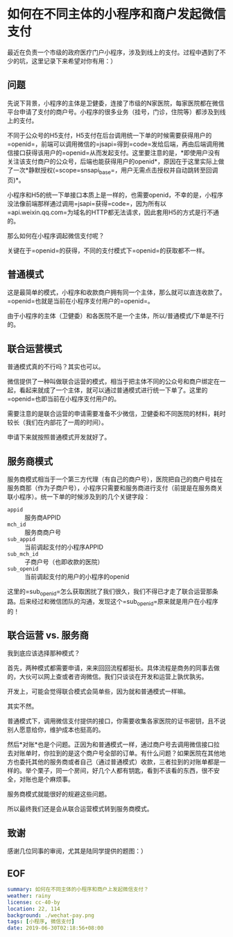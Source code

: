 #+OPTIONS: toc:nil 
* 如何在不同主体的小程序和商户发起微信支付
最近在负责一个市级的政府医疗门户小程序，涉及到线上的支付。过程中遇到了不少的坑，这里记录下来希望对你有用：）

** 问题
先说下背景，小程序的主体是卫健委，连接了市级的N家医院，每家医院都在微信平台申请了支付的商户号。小程序的很多业务（挂号，门诊，住院等）都涉及到线上的支付。

不同于公众号的H5支付，H5支付在后台调用统一下单的时候需要获得用户的=openid=，前端可以调用微信的=jsapi=得到=code=发给后端，再由后端调用微信接口获得该用户的=openid=从而发起支付。这里要注意的是，*即使用户没有关注该支付商户的公众号，后端也能获得用户的openid*，原因在于这里实际上做了一次*静默授权(=scope=snsapi_base=，用户无需点击授权并自动跳转至回调页)*。

小程序和H5的统一下单接口本质上是一样的，也需要openid，不幸的是，小程序没法像前端那样通过调用=jsapi=获得=code=，因为所有以=api.weixin.qq.com=为域名的HTTP都无法请求，因此套用H5的方式是行不通的。

那么如何在小程序调起微信支付呢？

关键在于=openid=的获得，不同的支付模式下=openid=的获取都不一样。

** 普通模式
这是最简单的模式，小程序和收款商户拥有同一个主体，那么就可以直连收款了。=openid=也就是当前在小程序支付用户的=openid=。

由于小程序的主体（卫健委）和各医院不是一个主体，所以/普通模式/下单是不行的。

** 联合运营模式
普通模式真的不行吗？其实也可以。

微信提供了一种叫做联合运营的模式，相当于把主体不同的公众号和商户绑定在一起，看起来就成了一个主体，就可以通过普通模式进行统一下单了。这里的=openid=也即当前在小程序支付用户的。

需要注意的是联合运营的申请需要准备不少微信，卫健委和不同医院的材料，耗时较长（我们在内部花了一周的时间）。

申请下来就按照普通模式开发就好了。

** 服务商模式
服务商模式相当于一个第三方代理（有自己的商户号），医院把自己的商户号挂在服务商那（作为子商户号），小程序只需要和服务商进行支付（前提是在服务商关联小程序）。统一下单的时候涉及到的几个关键字段：

- =appid= :: 服务商APPID
- =mch_id= :: 服务商商户号
- =sub_appid= :: 当前调起支付的小程序APPID
- =sub_mch_id= :: 子商户号（也即收款的医院）
- =sub_openid= :: 当前调起支付的用户的小程序的openid

这里的=sub_openid=怎么获取困扰了我们很久，我们不得已才走了联合运营那条路。后来经过和微信团队的沟通，发现这个=sub_openid=原来就是用户在小程序的！

** 联合运营 vs. 服务商
我到底应该选择那种模式？

首先，两种模式都需要申请，来来回回流程都挺长。具体流程是商务的同事去做的，大伙可以网上查或者咨询微信。我们只谈谈在开发和运营上孰优孰劣。

开发上，可能会觉得联合模式会简单些，因为就和普通模式一样嘛。

其实不然。

普通模式下，调用微信支付提供的接口，你需要收集各家医院的证书密钥，且不说别人愿意给你，维护成本也挺高的。

然后*对账*也是个问题。正因为和普通模式一样，通过商户号去调用微信接口拉去对账单时，你拉到的是这个商户号全部的订单。有什么问题？如果医院在其他地方也委托其他的服务商或者自己（通过普通模式）收款，三者拉到的对账单都是一样的。举个栗子，同一个房间，好几个人都有钥匙，看到不该看的东西，很不安全，对账也是个麻烦事。

服务商模式就能很好的规避这些问题。

所以最终我们还是会从联合运营模式转到服务商模式。

** 致谢
感谢几位同事的审阅，尤其是陆同学提供的题图：）

** EOF
#+BEGIN_SRC yaml
summary: 如何在不同主体的小程序和商户上发起微信支付？
weather: rainy
license: cc-40-by
location: 22, 114
background: ./wechat-pay.png
tags: [小程序, 微信支付]
date: 2019-06-30T02:18:56+08:00
#+END_SRC
